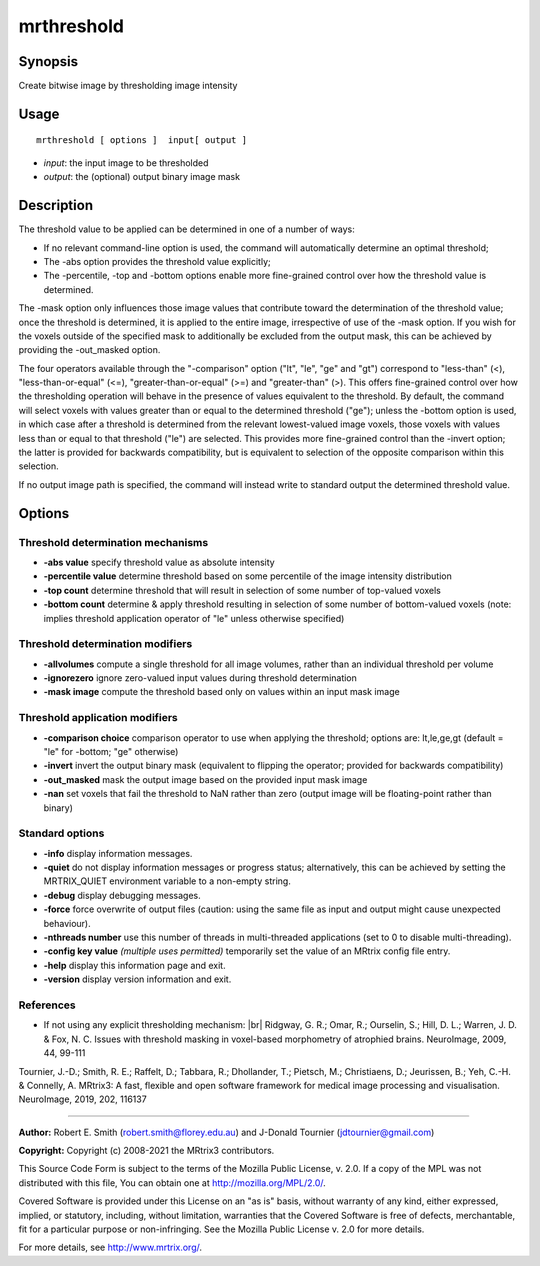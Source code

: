 .. _mrthreshold:

mrthreshold
===================

Synopsis
--------

Create bitwise image by thresholding image intensity

Usage
--------

::

    mrthreshold [ options ]  input[ output ]

-  *input*: the input image to be thresholded
-  *output*: the (optional) output binary image mask

Description
-----------

The threshold value to be applied can be determined in one of a number of ways:

- If no relevant command-line option is used, the command will automatically determine an optimal threshold;

- The -abs option provides the threshold value explicitly;

- The -percentile, -top and -bottom options enable more fine-grained control over how the threshold value is determined.

The -mask option only influences those image values that contribute toward the determination of the threshold value; once the threshold is determined, it is applied to the entire image, irrespective of use of the -mask option. If you wish for the voxels outside of the specified mask to additionally be excluded from the output mask, this can be achieved by providing the -out_masked option.

The four operators available through the "-comparison" option ("lt", "le", "ge" and "gt") correspond to "less-than" (<), "less-than-or-equal" (<=), "greater-than-or-equal" (>=) and "greater-than" (>). This offers fine-grained control over how the thresholding operation will behave in the presence of values equivalent to the threshold. By default, the command will select voxels with values greater than or equal to the determined threshold ("ge"); unless the -bottom option is used, in which case after a threshold is determined from the relevant lowest-valued image voxels, those voxels with values less than or equal to that threshold ("le") are selected. This provides more fine-grained control than the -invert option; the latter is provided for backwards compatibility, but is equivalent to selection of the opposite comparison within this selection.

If no output image path is specified, the command will instead write to standard output the determined threshold value.

Options
-------

Threshold determination mechanisms
^^^^^^^^^^^^^^^^^^^^^^^^^^^^^^^^^^

-  **-abs value** specify threshold value as absolute intensity

-  **-percentile value** determine threshold based on some percentile of the image intensity distribution

-  **-top count** determine threshold that will result in selection of some number of top-valued voxels

-  **-bottom count** determine & apply threshold resulting in selection of some number of bottom-valued voxels (note: implies threshold application operator of "le" unless otherwise specified)

Threshold determination modifiers
^^^^^^^^^^^^^^^^^^^^^^^^^^^^^^^^^

-  **-allvolumes** compute a single threshold for all image volumes, rather than an individual threshold per volume

-  **-ignorezero** ignore zero-valued input values during threshold determination

-  **-mask image** compute the threshold based only on values within an input mask image

Threshold application modifiers
^^^^^^^^^^^^^^^^^^^^^^^^^^^^^^^

-  **-comparison choice** comparison operator to use when applying the threshold; options are: lt,le,ge,gt (default = "le" for -bottom; "ge" otherwise)

-  **-invert** invert the output binary mask (equivalent to flipping the operator; provided for backwards compatibility)

-  **-out_masked** mask the output image based on the provided input mask image

-  **-nan** set voxels that fail the threshold to NaN rather than zero (output image will be floating-point rather than binary)

Standard options
^^^^^^^^^^^^^^^^

-  **-info** display information messages.

-  **-quiet** do not display information messages or progress status; alternatively, this can be achieved by setting the MRTRIX_QUIET environment variable to a non-empty string.

-  **-debug** display debugging messages.

-  **-force** force overwrite of output files (caution: using the same file as input and output might cause unexpected behaviour).

-  **-nthreads number** use this number of threads in multi-threaded applications (set to 0 to disable multi-threading).

-  **-config key value** *(multiple uses permitted)* temporarily set the value of an MRtrix config file entry.

-  **-help** display this information page and exit.

-  **-version** display version information and exit.

References
^^^^^^^^^^

* If not using any explicit thresholding mechanism:  |br|
  Ridgway, G. R.; Omar, R.; Ourselin, S.; Hill, D. L.; Warren, J. D. & Fox, N. C. Issues with threshold masking in voxel-based morphometry of atrophied brains. NeuroImage, 2009, 44, 99-111

Tournier, J.-D.; Smith, R. E.; Raffelt, D.; Tabbara, R.; Dhollander, T.; Pietsch, M.; Christiaens, D.; Jeurissen, B.; Yeh, C.-H. & Connelly, A. MRtrix3: A fast, flexible and open software framework for medical image processing and visualisation. NeuroImage, 2019, 202, 116137

--------------



**Author:** Robert E. Smith (robert.smith@florey.edu.au) and J-Donald Tournier (jdtournier@gmail.com)

**Copyright:** Copyright (c) 2008-2021 the MRtrix3 contributors.

This Source Code Form is subject to the terms of the Mozilla Public
License, v. 2.0. If a copy of the MPL was not distributed with this
file, You can obtain one at http://mozilla.org/MPL/2.0/.

Covered Software is provided under this License on an "as is"
basis, without warranty of any kind, either expressed, implied, or
statutory, including, without limitation, warranties that the
Covered Software is free of defects, merchantable, fit for a
particular purpose or non-infringing.
See the Mozilla Public License v. 2.0 for more details.

For more details, see http://www.mrtrix.org/.


